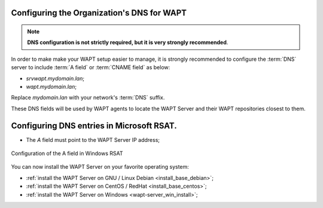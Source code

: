 .. Reminder for header structure :
   Niveau 1 : ====================
   Niveau 2 : --------------------
   Niveau 3 : ++++++++++++++++++++
   Niveau 4 : """"""""""""""""""""
   Niveau 5 : ^^^^^^^^^^^^^^^^^^^^

.. meta::
    :description: Configuring the Organization's DNS for WAPT
    :keywords: DNS, WAPT, A field, documentation

.. _srv_dns:

Configuring the Organization's DNS for WAPT
-------------------------------------------

.. note::

  **DNS configuration is not strictly required,
  but it is very strongly recommended**.

In order to make make your WAPT setup easier to manage, it is strongly
recommended to configure the :term:`DNS` server to include :term:`A field`
or :term:`CNAME field` as below:

* *srvwapt.mydomain.lan*;

* *wapt.mydomain.lan*;

Replace *mydomain.lan* with your network's :term:`DNS` suffix.

These DNS fields will be used by WAPT agents to locate the WAPT Server
and their WAPT repositories closest to them.

Configuring DNS entries in Microsoft RSAT.
------------------------------------------

* The *A* field must point to the WAPT Server IP address;

.. figure:: dns-configure-alias.png
   :align: center
   :alt: Configuration of the A field in Windows RSAT

   Configuration of the A field in Windows RSAT

You can now install the WAPT Server on your favorite operating system:

* :ref:`install the WAPT Server on GNU / Linux Debian <install_base_debian>`;

* :ref:`install the WAPT Server on CentOS / RedHat <install_base_centos>`;

* :ref:`install the WAPT Server on Windows <wapt-server_win_install>`;

